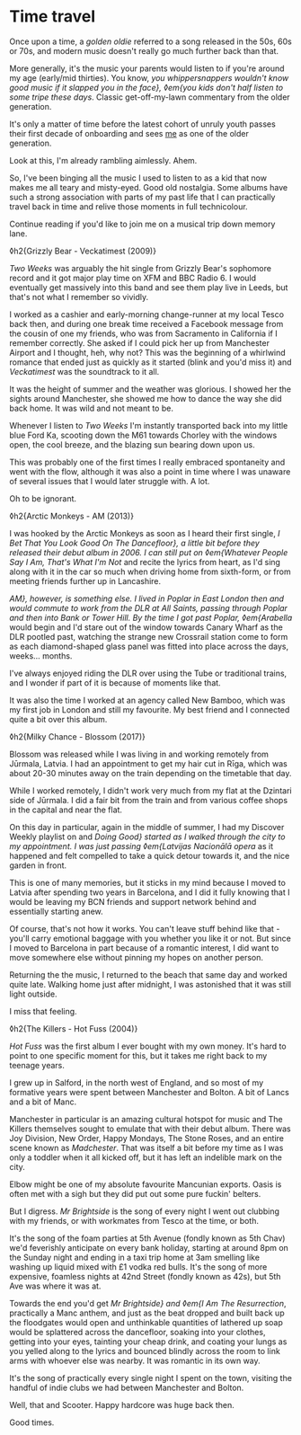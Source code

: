 * Time travel

:PROPERTIES:
:CREATED: [2021-01-24]
:PUBLISHED: t
:CATEGORY: personal
:END:

Once upon a time, a /golden oldie/ referred to a song released in the 50s, 60s or 70s, and modern music doesn't really go much further back than that.

More generally, it's the music your parents would listen to if you're around my age (early/mid thirties). You know, /you whippersnappers wouldn't know good music if it slapped you in the face}, ◊em{you kids don't half listen to some tripe these days/. Classic get-off-my-lawn commentary from the older generation.

It's only a matter of time before the latest cohort of unruly youth passes their first decade of onboarding and sees _me_ as one of the older generation.

Look at this, I'm already rambling aimlessly. Ahem.

So, I've been binging all the music I used to listen to as a kid that now makes me all teary and misty-eyed. Good old nostalgia. Some albums have such a strong association with parts of my past life that I can practically travel back in time and relive those moments in full technicolour.

Continue reading if you'd like to join me on a musical trip down memory lane.

◊h2{Grizzly Bear - Veckatimest (2009)}

/Two Weeks/ was arguably the hit single from Grizzly Bear's sophomore record and it got major play time on XFM and BBC Radio 6. I would eventually get massively into this band and see them play live in Leeds, but that's not what I remember so vividly.

I worked as a cashier and early-morning change-runner at my local Tesco back then, and during one break time received a Facebook message from the cousin of one my friends, who was from Sacramento in California if I remember correctly. She asked if I could pick her up from Manchester Airport and I thought, heh, why not? This was the beginning of a whirlwind romance that ended just as quickly as it started (blink and you'd miss it) and /Veckatimest/ was the soundtrack to it all.

It was the height of summer and the weather was glorious. I showed her the sights around Manchester, she showed me how to dance the way she did back home. It was wild and not meant to be.

Whenever I listen to /Two Weeks/ I'm instantly transported back into my little blue Ford Ka, scooting down the M61 towards Chorley with the windows open, the cool breeze, and the blazing sun bearing down upon us.

This was probably one of the first times I really embraced spontaneity and went with the flow, although it was also a point in time where I was unaware of several issues that I would later struggle with. A lot.

Oh to be ignorant.

◊h2{Arctic Monkeys - AM (2013)}

I was hooked by the Arctic Monkeys as soon as I heard their first single, /I Bet That You Look Good On The Dancefloor}, a little bit before they released their debut album in 2006. I can still put on ◊em{Whatever People Say I Am, That's What I'm Not/ and recite the lyrics from heart, as I'd sing along with it in the car so much when driving home from sixth-form, or from meeting friends further up in Lancashire.

/AM}, however, is something else. I lived in Poplar in East London then and would commute to work from the DLR at All Saints, passing through Poplar and then into Bank or Tower Hill. By the time I got past Poplar, ◊em{Arabella/ would begin and I'd stare out of the window towards Canary Wharf as the DLR pootled past, watching the strange new Crossrail station come to form as each diamond-shaped glass panel was fitted into place across the days, weeks... months.

I've always enjoyed riding the DLR over using the Tube or traditional trains, and I wonder if part of it is because of moments like that.

It was also the time I worked at an agency called New Bamboo, which was my first job in London and still my favourite. My best friend and I connected quite a bit over this album.

◊h2{Milky Chance - Blossom (2017)}

Blossom was released while I was living in and working remotely from Jūrmala, Latvia. I had an appointment to get my hair cut in Rīga, which was about 20-30 minutes away on the train depending on the timetable that day.

While I worked remotely, I didn't work very much from my flat at the Dzintari side of Jūrmala. I did a fair bit from the train and from various coffee shops in the capital and near the flat.

On this day in particular, again in the middle of summer, I had my Discover Weekly playlist on and /Doing Good} started as I walked through the city to my appointment. I was just passing ◊em{Latvijas Nacionālā opera/ as it happened and felt compelled to take a quick detour towards it, and the nice garden in front.

This is one of many memories, but it sticks in my mind because I moved to Latvia after spending two years in Barcelona, and I did it fully knowing that I would be leaving my BCN friends and support network behind and essentially starting anew.

Of course, that's not how it works. You can't leave stuff behind like that - you'll carry emotional baggage with you whether you like it or not. But since I moved to Barcelona in part because of a romantic interest, I did want to move somewhere else without pinning my hopes on another person.

Returning the the music, I returned to the beach that same day and worked quite late. Walking home just after midnight, I was astonished that it was still light outside.

I miss that feeling.

◊h2{The Killers - Hot Fuss (2004)}

/Hot Fuss/ was the first album I ever bought with my own money. It's hard to point to one specific moment for this, but it takes me right back to my teenage years.

I grew up in Salford, in the north west of England, and so most of my formative years were spent between Manchester and Bolton. A bit of Lancs and a bit of Manc.

Manchester in particular is an amazing cultural hotspot for music and The Killers themselves sought to emulate that with their debut album. There was Joy Division, New Order, Happy Mondays, The Stone Roses, and an entire scene known as /Madchester/. That was itself a bit before my time as I was only a toddler when it all kicked off, but it has left an indelible mark on the city.

Elbow might be one of my absolute favourite Mancunian exports. Oasis is often met with a sigh but they did put out some pure fuckin' belters.

But I digress. /Mr Brightside/ is the song of every night I went out clubbing with my friends, or with workmates from Tesco at the time, or both.

It's the song of the foam parties at 5th Avenue (fondly known as 5th Chav) we'd feverishly anticipate on every bank holiday, starting at around 8pm on the Sunday night and ending in a taxi trip home at 3am smelling like washing up liquid mixed with £1 vodka red bulls. It's the song of more expensive, foamless nights at 42nd Street (fondly known as 42s), but 5th Ave was where it was at.

Towards the end you'd get /Mr Brightside} and ◊em{I Am The Resurrection/, practically a Manc anthem, and just as the beat dropped and built back up the floodgates would open and unthinkable quantities of lathered up soap would be splattered across the dancefloor, soaking into your clothes, getting into your eyes, tainting your cheap drink, and coating your lungs as you yelled along to the lyrics and bounced blindly across the room to link arms with whoever else was nearby. It was romantic in its own way.

It's the song of practically every single night I spent on the town, visiting the handful of indie clubs we had between Manchester and Bolton.

Well, that and Scooter. Happy hardcore was huge back then.

Good times.
